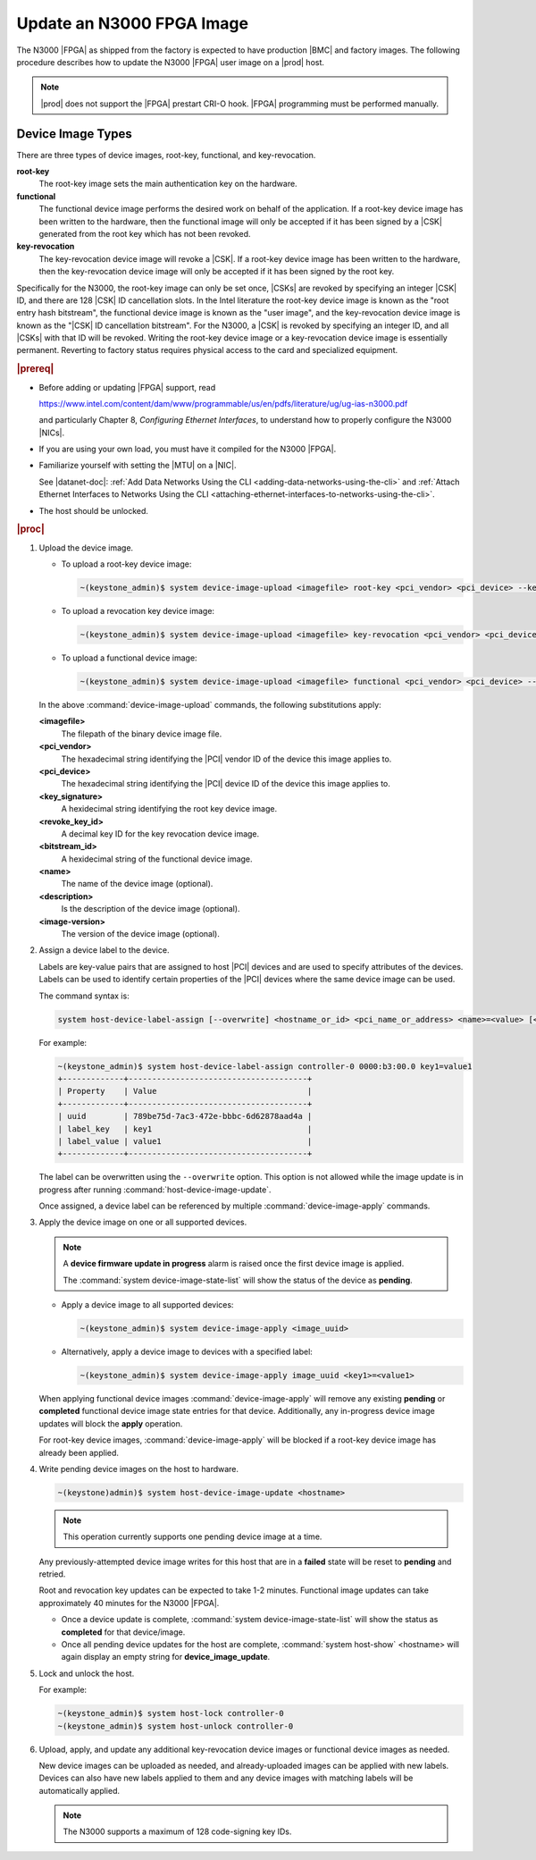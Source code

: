 
.. yui1591714746999
.. _updating-an-intel-n3000-fpga-image:

==========================
Update an N3000 FPGA Image
==========================

The N3000 |FPGA| as shipped from the factory is expected to have production
|BMC| and factory images. The following procedure describes how to update the
N3000 |FPGA| user image on a |prod| host.

.. note::
    |prod| does not support the |FPGA| prestart CRI-O hook. |FPGA|
    programming must be performed manually.

.. _updating-an-intel-n3000-fpga-image-section-obd-kky-1mb:

------------------
Device Image Types
------------------

There are three types of device images, root-key, functional, and
key-revocation.

**root-key**
    The root-key image sets the main authentication key on the hardware.

**functional**
    The functional device image performs the desired work on behalf of the
    application. If a root-key device image has been written to the hardware,
    then the functional image will only be accepted if it has been signed by
    a |CSK| generated from the root key which has not
    been revoked.

**key-revocation**
    The key-revocation device image will revoke a |CSK|. If a root-key device
    image has been written to the hardware, then the key-revocation device
    image will only be accepted if it has been signed by the root key.

Specifically for the N3000, the root-key image can only be set
once, |CSKs| are revoked by specifying an integer |CSK| ID, and there are 128
|CSK| ID cancellation slots. In the Intel literature the root-key device image
is known as the "root entry hash bitstream", the functional device image is
known as the "user image", and the key-revocation device image is known as the
"|CSK| ID cancellation bitstream". For the N3000, a |CSK| is revoked by
specifying an integer ID, and all |CSKs| with that ID will be revoked. Writing
the root-key device image or a key-revocation device image is essentially
permanent. Reverting to factory status requires physical access to the card and
specialized equipment.

.. rubric:: |prereq|

.. _updating-an-intel-n3000-fpga-image-ul-p45-zzv-nkb:

-   Before adding or updating |FPGA| support, read

    `<https://www.intel.com/content/dam/www/programmable/us/en/pdfs/literature/ug/ug-ias-n3000.pdf>`_

    and particularly Chapter 8, *Configuring Ethernet Interfaces*, to
    understand how to properly configure the N3000 |NICs|.

-   If you are using your own load, you must have it compiled for the N3000
    |FPGA|.

-   Familiarize yourself with setting the |MTU| on a |NIC|.

    See |datanet-doc|: :ref:`Add Data Networks Using the CLI
    <adding-data-networks-using-the-cli>` and
    :ref:`Attach Ethernet Interfaces to Networks Using the CLI
    <attaching-ethernet-interfaces-to-networks-using-the-cli>`.

-   The host should be unlocked.

.. rubric:: |proc|

#.  Upload the device image.

    -   To upload a root-key device image:

        .. code-block:: none

            ~(keystone_admin)$ system device-image-upload <imagefile> root-key <pci_vendor> <pci_device> --key-signature <key_signature> --name <imagename> --description <description> --image-version <version>

    -   To upload a revocation key device image:

        .. code-block:: none

            ~(keystone_admin)$ system device-image-upload <imagefile> key-revocation <pci_vendor> <pci_device> --revoke-key-id <revoke_key_id> --name <imagename> --description <description> --image-version <version>

    -   To upload a functional device image:

        .. code-block:: none

            ~(keystone_admin)$ system device-image-upload <imagefile> functional <pci_vendor> <pci_device> --bitstream-id <bitstream_id> --name <imagename> --description <description> --image-version <version>

    In the above :command:`device-image-upload` commands, the following
    substitutions apply:

    **<imagefile>**
        The filepath of the binary device image file.

    **<pci\_vendor>**
        The hexadecimal string identifying the |PCI| vendor ID of the device
        this image applies to.

    **<pci\_device>**
        The hexadecimal string identifying the |PCI| device ID of the device
        this image applies to.

    **<key\_signature>**
        A hexidecimal string identifying the root key device image.

    **<revoke\_key\_id>**
        A decimal key ID for the key revocation device image.

    **<bitstream\_id>**
        A hexidecimal string of the functional device image.

    **<name>**
        The name of the device image \(optional\).

    **<description>**
        Is the description of the device image \(optional\).

    **<image-version>**
        The version of the device image \(optional\).

#.  Assign a device label to the device.

    Labels are key-value pairs that are assigned to host |PCI| devices and are
    used to specify attributes of the devices. Labels can be used to identify
    certain properties of the |PCI| devices where the same device image can be
    used.

    The command syntax is:

    .. code-block:: none

        system host-device-label-assign [--overwrite] <hostname_or_id> <pci_name_or_address> <name>=<value> [<name>=<value> ...]

    For example:

    .. code-block:: none

        ~(keystone_admin)$ system host-device-label-assign controller-0 0000:b3:00.0 key1=value1
        +-------------+--------------------------------------+
        | Property    | Value                                |
        +-------------+--------------------------------------+
        | uuid        | 789be75d-7ac3-472e-bbbc-6d62878aad4a |
        | label_key   | key1                                 |
        | label_value | value1                               |
        +-------------+--------------------------------------+


    The label can be overwritten using the ``--overwrite`` option. This option
    is not allowed while the image update is in progress after running
    :command:`host-device-image-update`.

    Once assigned, a device label can be referenced by multiple
    :command:`device-image-apply` commands.

#.  Apply the device image on one or all supported devices.

    .. note::
        A **device firmware update in progress** alarm is raised once the
        first device image is applied.

        The :command:`system device-image-state-list` will show the status
        of the device as **pending**.

    -   Apply a device image to all supported devices:

        .. code-block:: none

            ~(keystone_admin)$ system device-image-apply <image_uuid>

    -   Alternatively, apply a device image to devices with a specified label:

        .. code-block:: none

            ~(keystone_admin)$ system device-image-apply image_uuid <key1>=<value1>

    When applying functional device images :command:`device-image-apply` will
    remove any existing **pending** or **completed** functional device image
    state entries for that device. Additionally, any in-progress device image
    updates will block the **apply** operation.

    For root-key device images, :command:`device-image-apply` will be blocked
    if a root-key device image has already been applied.

#.  Write pending device images on the host to hardware.

    .. code-block:: none

        ~(keystone)admin)$ system host-device-image-update <hostname>

    .. note::
        This operation currently supports one pending device image at a time.

    Any previously-attempted device image writes for this host that are in a
    **failed** state will be reset to **pending** and retried.

    Root and revocation key updates can be expected to take 1-2 minutes.
    Functional image updates can take approximately 40 minutes for the
    N3000 |FPGA|.

    -   Once a device update is complete,
        :command:`system device-image-state-list` will show the status as
        **completed** for that device/image.

    -   Once all pending device updates for the host are complete,
        :command:`system host-show` <hostname> will again display an empty
        string for **device\_image\_update**.

#.  Lock and unlock the host.

    For example:

    .. code-block:: none

        ~(keystone_admin)$ system host-lock controller-0
        ~(keystone_admin)$ system host-unlock controller-0

#.  Upload, apply, and update any additional key-revocation device images
    or functional device images as needed.

    New device images can be uploaded as needed, and already-uploaded images
    can be applied with new labels. Devices can also have new labels applied
    to them and any device images with matching labels will be automatically
    applied.

    .. note::
        The N3000 supports a maximum of 128 code-signing key IDs.
